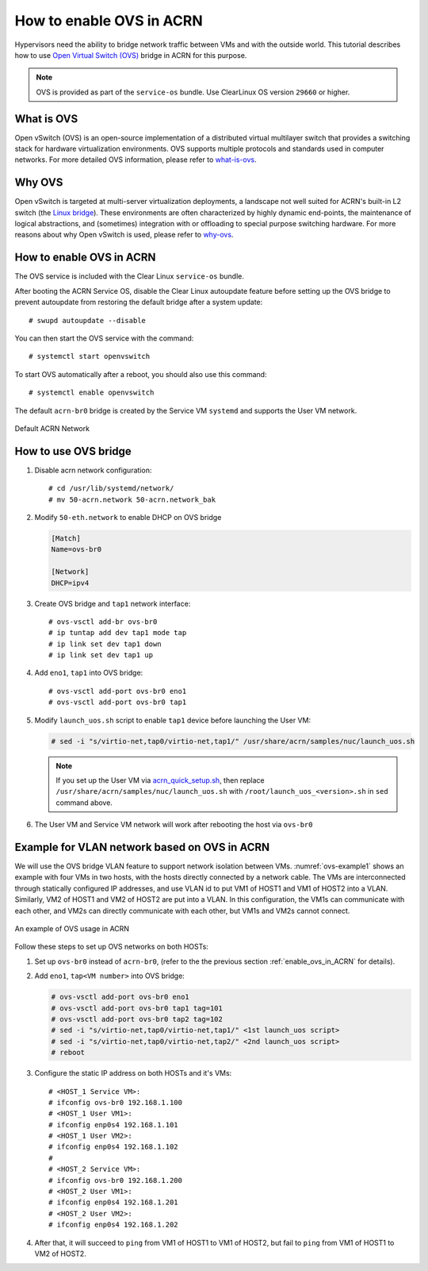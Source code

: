 .. _open_vswitch:

How to enable OVS in ACRN
#########################
Hypervisors need the ability to bridge network traffic between VMs
and with the outside world. This tutorial describes how to
use `Open Virtual Switch (OVS)
<https://www.openvswitch.org/>`_ bridge in ACRN for this purpose.

.. note::
   OVS is provided as part of the ``service-os``
   bundle.  Use ClearLinux OS version ``29660`` or higher.

What is OVS
***********
Open vSwitch (OVS) is an open-source implementation of
a distributed virtual multilayer switch that provides a switching
stack for hardware virtualization environments. OVS supports multiple
protocols and standards used in computer networks. For more detailed
OVS information, please refer to `what-is-ovs
<http://docs.openvswitch.org/en/latest/intro/what-is-ovs/#what-is-open-vswitch>`_.

Why OVS
*******
Open vSwitch is targeted at multi-server virtualization deployments,
a landscape not well suited for ACRN's built-in L2 switch (the `Linux bridge
<https://wiki.linuxfoundation.org/networking/bridge>`_).
These environments are often characterized by highly dynamic end-points,
the maintenance of logical abstractions, and (sometimes) integration with
or offloading to special purpose switching hardware.
For more reasons about why Open vSwitch is used, please refer to `why-ovs
<http://docs.openvswitch.org/en/latest/intro/why-ovs/>`_.

.. _enable_ovs_in_ACRN:

How to enable OVS in ACRN
*************************
The OVS service is included with the Clear Linux ``service-os`` bundle.

After booting the ACRN Service OS, disable the Clear Linux
autoupdate feature before setting up the OVS bridge to
prevent autoupdate from restoring the default bridge after
a system update::

   # swupd autoupdate --disable

You can then start the OVS service with the command::

   # systemctl start openvswitch

To start OVS automatically after a reboot, you should also use this command::

   # systemctl enable openvswitch

The default ``acrn-br0`` bridge is created by the Service VM ``systemd`` and
supports the User VM network.

.. figure:: images/default-acrn-network.png
   :align: center

   Default ACRN Network

How to use OVS bridge
*********************
#. Disable acrn network configuration::

   # cd /usr/lib/systemd/network/
   # mv 50-acrn.network 50-acrn.network_bak

#. Modify ``50-eth.network`` to enable DHCP on OVS bridge

   .. code-block:: none

      [Match]
      Name=ovs-br0

      [Network]
      DHCP=ipv4

#. Create OVS bridge and ``tap1`` network interface::

   # ovs-vsctl add-br ovs-br0
   # ip tuntap add dev tap1 mode tap
   # ip link set dev tap1 down
   # ip link set dev tap1 up

#. Add ``eno1``, ``tap1`` into OVS bridge::

   # ovs-vsctl add-port ovs-br0 eno1
   # ovs-vsctl add-port ovs-br0 tap1

#. Modify ``launch_uos.sh`` script to enable ``tap1`` device before launching the User VM:

   .. code-block:: none

      # sed -i "s/virtio-net,tap0/virtio-net,tap1/" /usr/share/acrn/samples/nuc/launch_uos.sh

   .. note::
      If you set up the User VM via `acrn_quick_setup.sh
      <https://raw.githubusercontent.com/projectacrn/acrn-hypervisor/master/doc/getting-started/acrn_quick_setup.sh>`_,
      then replace ``/usr/share/acrn/samples/nuc/launch_uos.sh`` with ``/root/launch_uos_<version>.sh``
      in ``sed`` command above.

#. The User VM and Service VM network will work after rebooting the host via ``ovs-br0``

Example for VLAN network based on OVS in ACRN
*********************************************
We will use the OVS bridge VLAN feature to support network isolation
between VMs. :numref:`ovs-example1` shows an example with four VMs in two hosts,
with the hosts directly connected by a network cable. The VMs are interconnected
through statically configured IP addresses, and use VLAN id to put VM1 of
HOST1 and VM1 of HOST2 into a VLAN. Similarly, VM2 of HOST1 and VM2 of
HOST2 are put into a VLAN. In this configuration, the VM1s can communicate with each other,
and VM2s can directly communicate with each other, but VM1s and VM2s cannot connect.

.. figure:: images/example-of-OVS-usage.png
   :align: center
   :name: ovs-example1

   An example of OVS usage in ACRN

Follow these steps to set up OVS networks on both HOSTs:

#. Set up ``ovs-br0`` instead of ``acrn-br0``, (refer to the the previous section
   :ref:`enable_ovs_in_ACRN` for details).

#. Add ``eno1``, ``tap<VM number>`` into OVS bridge:

   .. code-block:: none

      # ovs-vsctl add-port ovs-br0 eno1
      # ovs-vsctl add-port ovs-br0 tap1 tag=101
      # ovs-vsctl add-port ovs-br0 tap2 tag=102
      # sed -i "s/virtio-net,tap0/virtio-net,tap1/" <1st launch_uos script>
      # sed -i "s/virtio-net,tap0/virtio-net,tap2/" <2nd launch_uos script>
      # reboot

#. Configure the static IP address on both HOSTs and it's VMs::

   # <HOST_1 Service VM>:
   # ifconfig ovs-br0 192.168.1.100
   # <HOST_1 User VM1>:
   # ifconfig enp0s4 192.168.1.101
   # <HOST_1 User VM2>:
   # ifconfig enp0s4 192.168.1.102
   #
   # <HOST_2 Service VM>:
   # ifconfig ovs-br0 192.168.1.200
   # <HOST_2 User VM1>:
   # ifconfig enp0s4 192.168.1.201
   # <HOST_2 User VM2>:
   # ifconfig enp0s4 192.168.1.202

#. After that, it will succeed to ``ping`` from VM1 of HOST1 to VM1 of HOST2,
   but fail to ``ping`` from VM1 of HOST1 to VM2 of HOST2.
